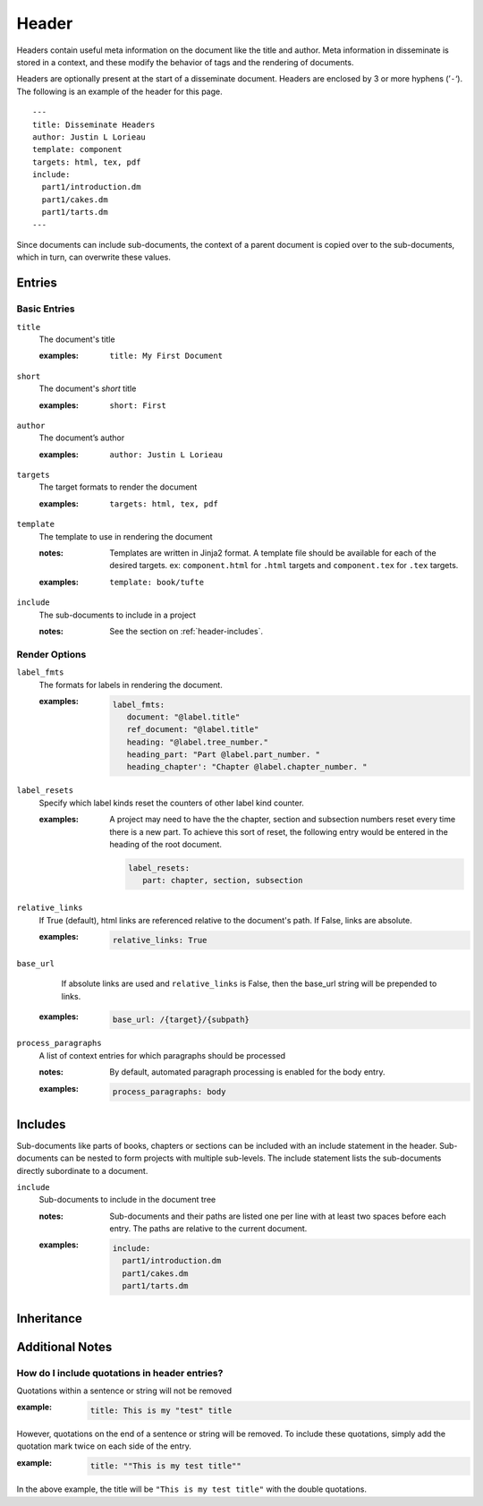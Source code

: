 Header
======

Headers contain useful meta information on the document like the title
and author. Meta information in disseminate is stored in a context,
and these modify the behavior of tags and the rendering of documents.

Headers are optionally present at the start of a disseminate
document. Headers are enclosed by 3 or more hyphens (’``-``‘). The
following is an example of the header for this page.

::

   ---
   title: Disseminate Headers
   author: Justin L Lorieau
   template: component
   targets: html, tex, pdf
   include:
     part1/introduction.dm
     part1/cakes.dm
     part1/tarts.dm
   ---

Since documents can include sub-documents, the context of a parent
document is copied over to the sub-documents, which in turn, can
overwrite these values.

Entries
-------

Basic Entries
~~~~~~~~~~~~~

``title``
   The document's title

   .. index::
      single: header; title

   :examples:

      ::

         title: My First Document

``short``
   The document's *short* title

   .. index::
      single: header; short

   :examples:

      ::

         short: First

``author``
   The document’s author

   .. index::
      single: header; author

   :examples:

      ::

         author: Justin L Lorieau

``targets``
   The target formats to render the document

   .. index::
      single: header; targets

   :examples:

      ::

         targets: html, tex, pdf

``template``
   The template to use in rendering the document

   .. index::
      single: header; template

   :notes:

      Templates are written in Jinja2 format. A template file should
      be available for each of the desired targets. ex:
      ``component.html`` for ``.html`` targets and ``component.tex``
      for ``.tex`` targets.
      
   :examples:

      ::

         template: book/tufte

``include``
   The sub-documents to include in a project

   :notes:

      See the section on :ref:`header-includes`.


Render Options
~~~~~~~~~~~~~~

``label_fmts``
   The formats for labels in rendering the document.

   .. index::
      single: header; label_fmts

   :examples:

      .. code-block:: none

         label_fmts:
            document: "@label.title"
            ref_document: "@label.title"
            heading: "@label.tree_number."
            heading_part: "Part @label.part_number. "
            heading_chapter': "Chapter @label.chapter_number. "


``label_resets``
   Specify which label kinds reset the counters of other label kind counter.

   .. index:: single: header; label_resets


   :examples:

      A project may need to have the the chapter, section and subsection numbers
      reset every time there is a new part. To achieve this sort of reset,
      the following entry would be entered in the heading of the root document.


      .. code-block:: none

         label_resets:
            part: chapter, section, subsection



``relative_links``
   If True (default), html links are referenced relative to the document's
   path. If False, links are absolute.

   .. index::
      single: header; relative_links

   :examples:

      .. code-block:: none

         relative_links: True


``base_url``
    If absolute links are used and ``relative_links`` is False, then the
    base_url string will be prepended to links.

   .. index::
      single: header; base_url

   :examples:

      .. code-block:: none

         base_url: /{target}/{subpath}


``process_paragraphs``
   A list of context entries for which paragraphs should be processed

   .. index::
      single: header; process_paragraphs

   :notes:

      By default, automated paragraph processing is enabled for the body entry.

   :examples:

      .. code-block:: none

         process_paragraphs: body


.. _header-includes:

Includes
--------

Sub-documents like parts of books, chapters or sections can be
included with an include statement in the header. Sub-documents can be
nested to form projects with multiple sub-levels. The include
statement lists the sub-documents directly subordinate to a document.

``include``
   Sub-documents to include in the document tree

   .. index::
      single: header; include

   :notes:

      Sub-documents and their paths are listed one per line with at
      least two spaces before each entry. The paths are relative to
      the current document.

   :examples:

      .. code-block:: none

         include:
           part1/introduction.dm
           part1/cakes.dm
           part1/tarts.dm



Inheritance
-----------

Additional Notes
----------------

How do I include quotations in header entries?
~~~~~~~~~~~~~~~~~~~~~~~~~~~~~~~~~~~~~~~~~~~~~~

Quotations within a sentence or string will not be removed

:example:

   .. code-block:: none

      title: This is my "test" title

However, quotations on the end of a sentence or string will be removed. To
include these quotations, simply add the quotation mark twice on each side
of the entry.

:example:

   .. code-block:: none

      title: ""This is my test title""

In the above example, the title will be ``"This is my test title"`` with the
double quotations.